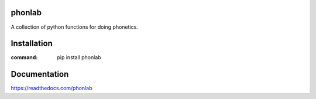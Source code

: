 =======
phonlab
=======

A collection of python functions for doing phonetics.

============
Installation
============

:command: pip install phonlab

=============
Documentation
=============

https://readthedocs.com/phonlab
